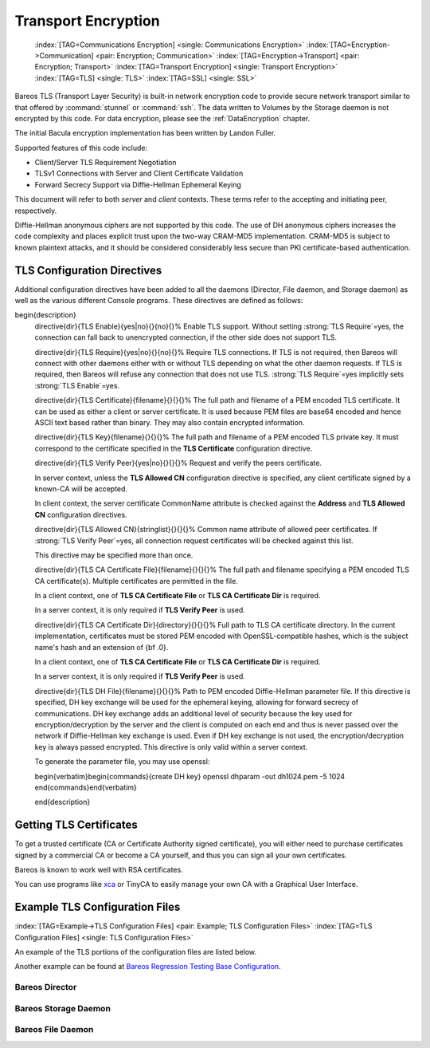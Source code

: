 .. ATTENTION do not edit this file manually.
   It was automatically converted from the corresponding .tex file

.. _CommEncryption:

Transport Encryption
====================



.. _section-TransportEncryption:

 :index:`[TAG=Communications Encryption] <single: Communications Encryption>` :index:`[TAG=Encryption->Communication] <pair: Encryption; Communication>` :index:`[TAG=Encryption->Transport] <pair: Encryption; Transport>` :index:`[TAG=Transport Encryption] <single: Transport Encryption>` :index:`[TAG=TLS] <single: TLS>` :index:`[TAG=SSL] <single: SSL>`

Bareos TLS (Transport Layer Security) is built-in network encryption code to provide secure network transport similar to that offered by :command:`stunnel` or :command:`ssh`. The data written to Volumes by the Storage daemon is not encrypted by this code. For data encryption, please see the :ref:`DataEncryption` chapter.

The initial Bacula encryption implementation has been written by Landon Fuller.

Supported features of this code include:

-  Client/Server TLS Requirement Negotiation

-  TLSv1 Connections with Server and Client Certificate Validation

-  Forward Secrecy Support via Diffie-Hellman Ephemeral Keying

This document will refer to both :emphasis:`server` and :emphasis:`client` contexts. These terms refer to the accepting and initiating peer, respectively.

Diffie-Hellman anonymous ciphers are not supported by this code. The use of DH anonymous ciphers increases the code complexity and places explicit trust upon the two-way CRAM-MD5 implementation. CRAM-MD5 is subject to known plaintext attacks, and it should be considered considerably less secure than PKI certificate-based authentication.

.. _TlsDirectives:

TLS Configuration Directives
----------------------------

Additional configuration directives have been added to all the daemons (Director, File daemon, and Storage daemon) as well as the various different Console programs. These directives are defined as follows:

\begin{description}
   \directive{dir}{TLS Enable}{yes|no}{}{no}{}%
   Enable TLS support. Without setting :strong:`TLS Require`=yes,
   the connection can fall back to unencrypted connection,
   if the other side does not support TLS.

   \directive{dir}{TLS Require}{yes|no}{}{no}{}%
   Require TLS connections.
   If TLS is not required,
   then Bareos will connect with other daemons either with or without TLS depending
   on what the other daemon requests.
   If TLS is required,
   then Bareos will refuse any connection that does not use TLS.
   :strong:`TLS Require`=yes  implicitly sets :strong:`TLS Enable`=yes.

   \directive{dir}{TLS Certificate}{filename}{}{}{}%
   The full path and filename of a PEM encoded TLS certificate.  It can be
   used as either a client or server certificate.
   It is used because PEM files are base64 encoded and hence ASCII
   text based rather than binary.
   They may also contain encrypted information.

   \directive{dir}{TLS Key}{filename}{}{}{}%
   The full path and filename of a PEM encoded TLS private key.  It must
   correspond to the certificate specified in the :strong:`TLS Certificate` configuration directive.

   \directive{dir}{TLS Verify Peer}{yes|no}{}{}{}%
   Request and verify the peers certificate.

   In server context, unless the :strong:`TLS Allowed CN` configuration directive is specified,
   any client certificate signed by a known-CA will be accepted.

   In client context, the server certificate CommonName attribute is checked against
   the :strong:`Address` and :strong:`TLS Allowed CN` configuration directives.


   \directive{dir}{TLS Allowed CN}{stringlist}{}{}{}%
   Common name attribute of allowed peer certificates.
   If :strong:`TLS Verify Peer`=yes, all connection request certificates
   will be checked against this list.

   This directive may be specified more than once.


   \directive{dir}{TLS CA Certificate File}{filename}{}{}{}%
   The full path and filename specifying a
   PEM encoded TLS CA certificate(s).  Multiple certificates are
   permitted in the file.

   In a client context, one of
   :strong:`TLS CA Certificate File` or :strong:`TLS CA Certificate Dir`
   is required.

   In a server context, it is only required if :strong:`TLS Verify Peer` is used.

   \directive{dir}{TLS CA Certificate Dir}{directory}{}{}{}%
   Full path to TLS CA certificate directory.  In the current implementation,
   certificates must be stored PEM encoded with OpenSSL-compatible hashes,
   which is the subject name's hash and an extension of {\bf .0}.

   In a client context, one of
   :strong:`TLS CA Certificate File` or :strong:`TLS CA Certificate Dir`
   is required.

   In a server context, it is only required if :strong:`TLS Verify Peer` is used.


   \directive{dir}{TLS DH File}{filename}{}{}{}%
   Path to PEM encoded Diffie-Hellman parameter file.  If this directive is
   specified, DH key exchange will be used for the ephemeral keying, allowing
   for forward secrecy of communications.  DH key exchange adds an additional
   level of security because the key used for encryption/decryption by the
   server and the client is computed on each end and thus is never passed over
   the network if Diffie-Hellman key exchange is used.  Even if DH key
   exchange is not used, the encryption/decryption key is always passed
   encrypted.  This directive is only valid within a server context.

   To generate the parameter file, you
   may use openssl:

   \begin{verbatim}\begin{commands}{create DH key}
   openssl dhparam -out dh1024.pem -5 1024
   \end{commands}\end{verbatim}

   \end{description}

Getting TLS Certificates
------------------------

To get a trusted certificate (CA or Certificate Authority signed certificate), you will either need to purchase certificates signed by a commercial CA or become a CA yourself, and thus you can sign all your own certificates.

Bareos is known to work well with RSA certificates.

You can use programs like `xca <http://xca.sourceforge.net/>`_ or TinyCA to easily manage your own CA with a Graphical User Interface.

Example TLS Configuration Files
-------------------------------

:index:`[TAG=Example->TLS Configuration Files] <pair: Example; TLS Configuration Files>` :index:`[TAG=TLS Configuration Files] <single: TLS Configuration Files>`

An example of the TLS portions of the configuration files are listed below.

Another example can be found at `Bareos Regression Testing Base Configuration <https://github.com/bareos/bareos-regress/tree/master/configs/BASE/>`_.

Bareos Director
~~~~~~~~~~~~~~~

.. code-block:: sh
    :caption: bareos-dir.d/director/bareos-dir.conf

    Director {                            # define myself
        Name = bareos-dir
        ...
        TLS Enable = yes
        TLS Require = yes
        TLS CA Certificate File = /etc/bareos/tls/ca.pem
        # This is a server certificate, used for incoming
        # (console) connections.
        TLS Certificate = /etc/bareos/tls/bareos-dir.example.com-cert.pem
        TLS Key = /etc/bareos/tls/bareos-dir.example.com-key.pem
        TLS Verify Peer = yes
        TLS Allowed CN = "bareos@backup1.example.com"
        TLS Allowed CN = "administrator@example.com"
    }

.. code-block:: sh
    :caption: bareos-dir.d/storage/File.conf

    Storage {
        Name = File
        Address = bareos-sd1.example.com
        ...
        TLS Require = yes
        TLS CA Certificate File = /etc/bareos/tls/ca.pem
        # This is a client certificate, used by the director to
        # connect to the storage daemon
        TLS Certificate = /etc/bareos/tls/bareos-dir.example.com-cert.pem
        TLS Key = /etc/bareos/tls/bareos-dir.example.com-key.pem
        TLS Allowed CN = bareos-sd1.example.com
    }

.. code-block:: sh
    :caption: bareos-dir.d/client/client1-fd.conf

    Client {
        Name = client1-fd
        Address = client1.example.com
        ...
        TLS Enable = yes
        TLS Require = yes
        TLS CA Certificate File = /etc/bareos/tls/ca.pem
        TLS Certificate = "/etc/bareos/tls/bareos-dir.example.com-cert.pem"
        TLS Key = "/etc/bareos/tls/bareos-dir.example.com-key.pem"
        TLS Allowed CN = client1.example.com
    }

Bareos Storage Daemon
~~~~~~~~~~~~~~~~~~~~~

.. code-block:: sh
    :caption: bareos-sd.d/storage/bareos-sd1.conf

    Storage {
        Name = bareos-sd1
        ...
        # These TLS configuration options are used for incoming
        # file daemon connections. Director TLS settings are handled
        # in Director resources.
        TLS Enable = yes
        TLS Require = yes
        TLS CA Certificate File = /etc/bareos/tls/ca.pem
        # This is a server certificate. It is used by connecting
        # file daemons to verify the authenticity of this storage daemon
        TLS Certificate = /etc/bareos/tls/bareos-sd1.example.com-cert.pem
        TLS Key = /etc/bareos/tls/bareos-sd1.example.com-key.pem
        # Peer verification must be disabled,
        # or all file daemon CNs must be listed in "TLS Allowed CN".
        # Peer validity is verified by the storage connection cookie
        # provided to the File Daemon by the Director.
        TLS Verify Peer = no
    }

.. code-block:: sh
    :caption: bareos-sd.d/director/bareos-dir.conf

    Director {
        Name = bareos-dir
        ...
        TLS Enable = yes
        TLS Require = yes
        TLS CA Certificate File = /etc/bareos/tls/ca.pem
        # This is a server certificate. It is used by the connecting
        # director to verify the authenticity of this storage daemon
        TLS Certificate = /etc/bareos/tls/bareos-sd1.example.com-cert.pem
        TLS Key = /etc/bareos/tls/bareos-sd1.example.com-key.pem
        # Require the connecting director to provide a certificate
        # with the matching CN.
        TLS Verify Peer = yes
        TLS Allowed CN = "bareos-dir.example.com"
    }

Bareos File Daemon
~~~~~~~~~~~~~~~~~~

.. code-block:: sh
    :caption: bareos-fd.d/client/myself.conf

    Client {
        Name = client1-fd
        ...
        # you need these TLS entries so the SD and FD can
        # communicate
        TLS Enable = yes
        TLS Require = yes

        TLS CA Certificate File = /etc/bareos/tls/ca.pem
        TLS Certificate = /etc/bareos/tls/client1.example.com-cert.pem
        TLS Key = /etc/bareos/tls/client1.example.com-key.pem

        TLS Allowed CN = bareos-sd1.example.com
    }

.. code-block:: sh
    :caption: bareos-fd.d/director/bareos-dir.conf

    Director {
        Name = bareos-dir
        ...
        TLS Enable = yes
        TLS Require = yes
        TLS CA Certificate File = /etc/bareos/tls/ca.pem
        # This is a server certificate. It is used by connecting
        # directors to verify the authenticity of this file daemon
        TLS Certificate = /etc/bareos/tls/client11.example.com-cert.pem
        TLS Key = /etc/bareos/tls/client1.example.com-key.pem
        TLS Verify Peer = yes
        # Allow only the Director to connect
        TLS Allowed CN = "bareos-dir.example.com"
    }
